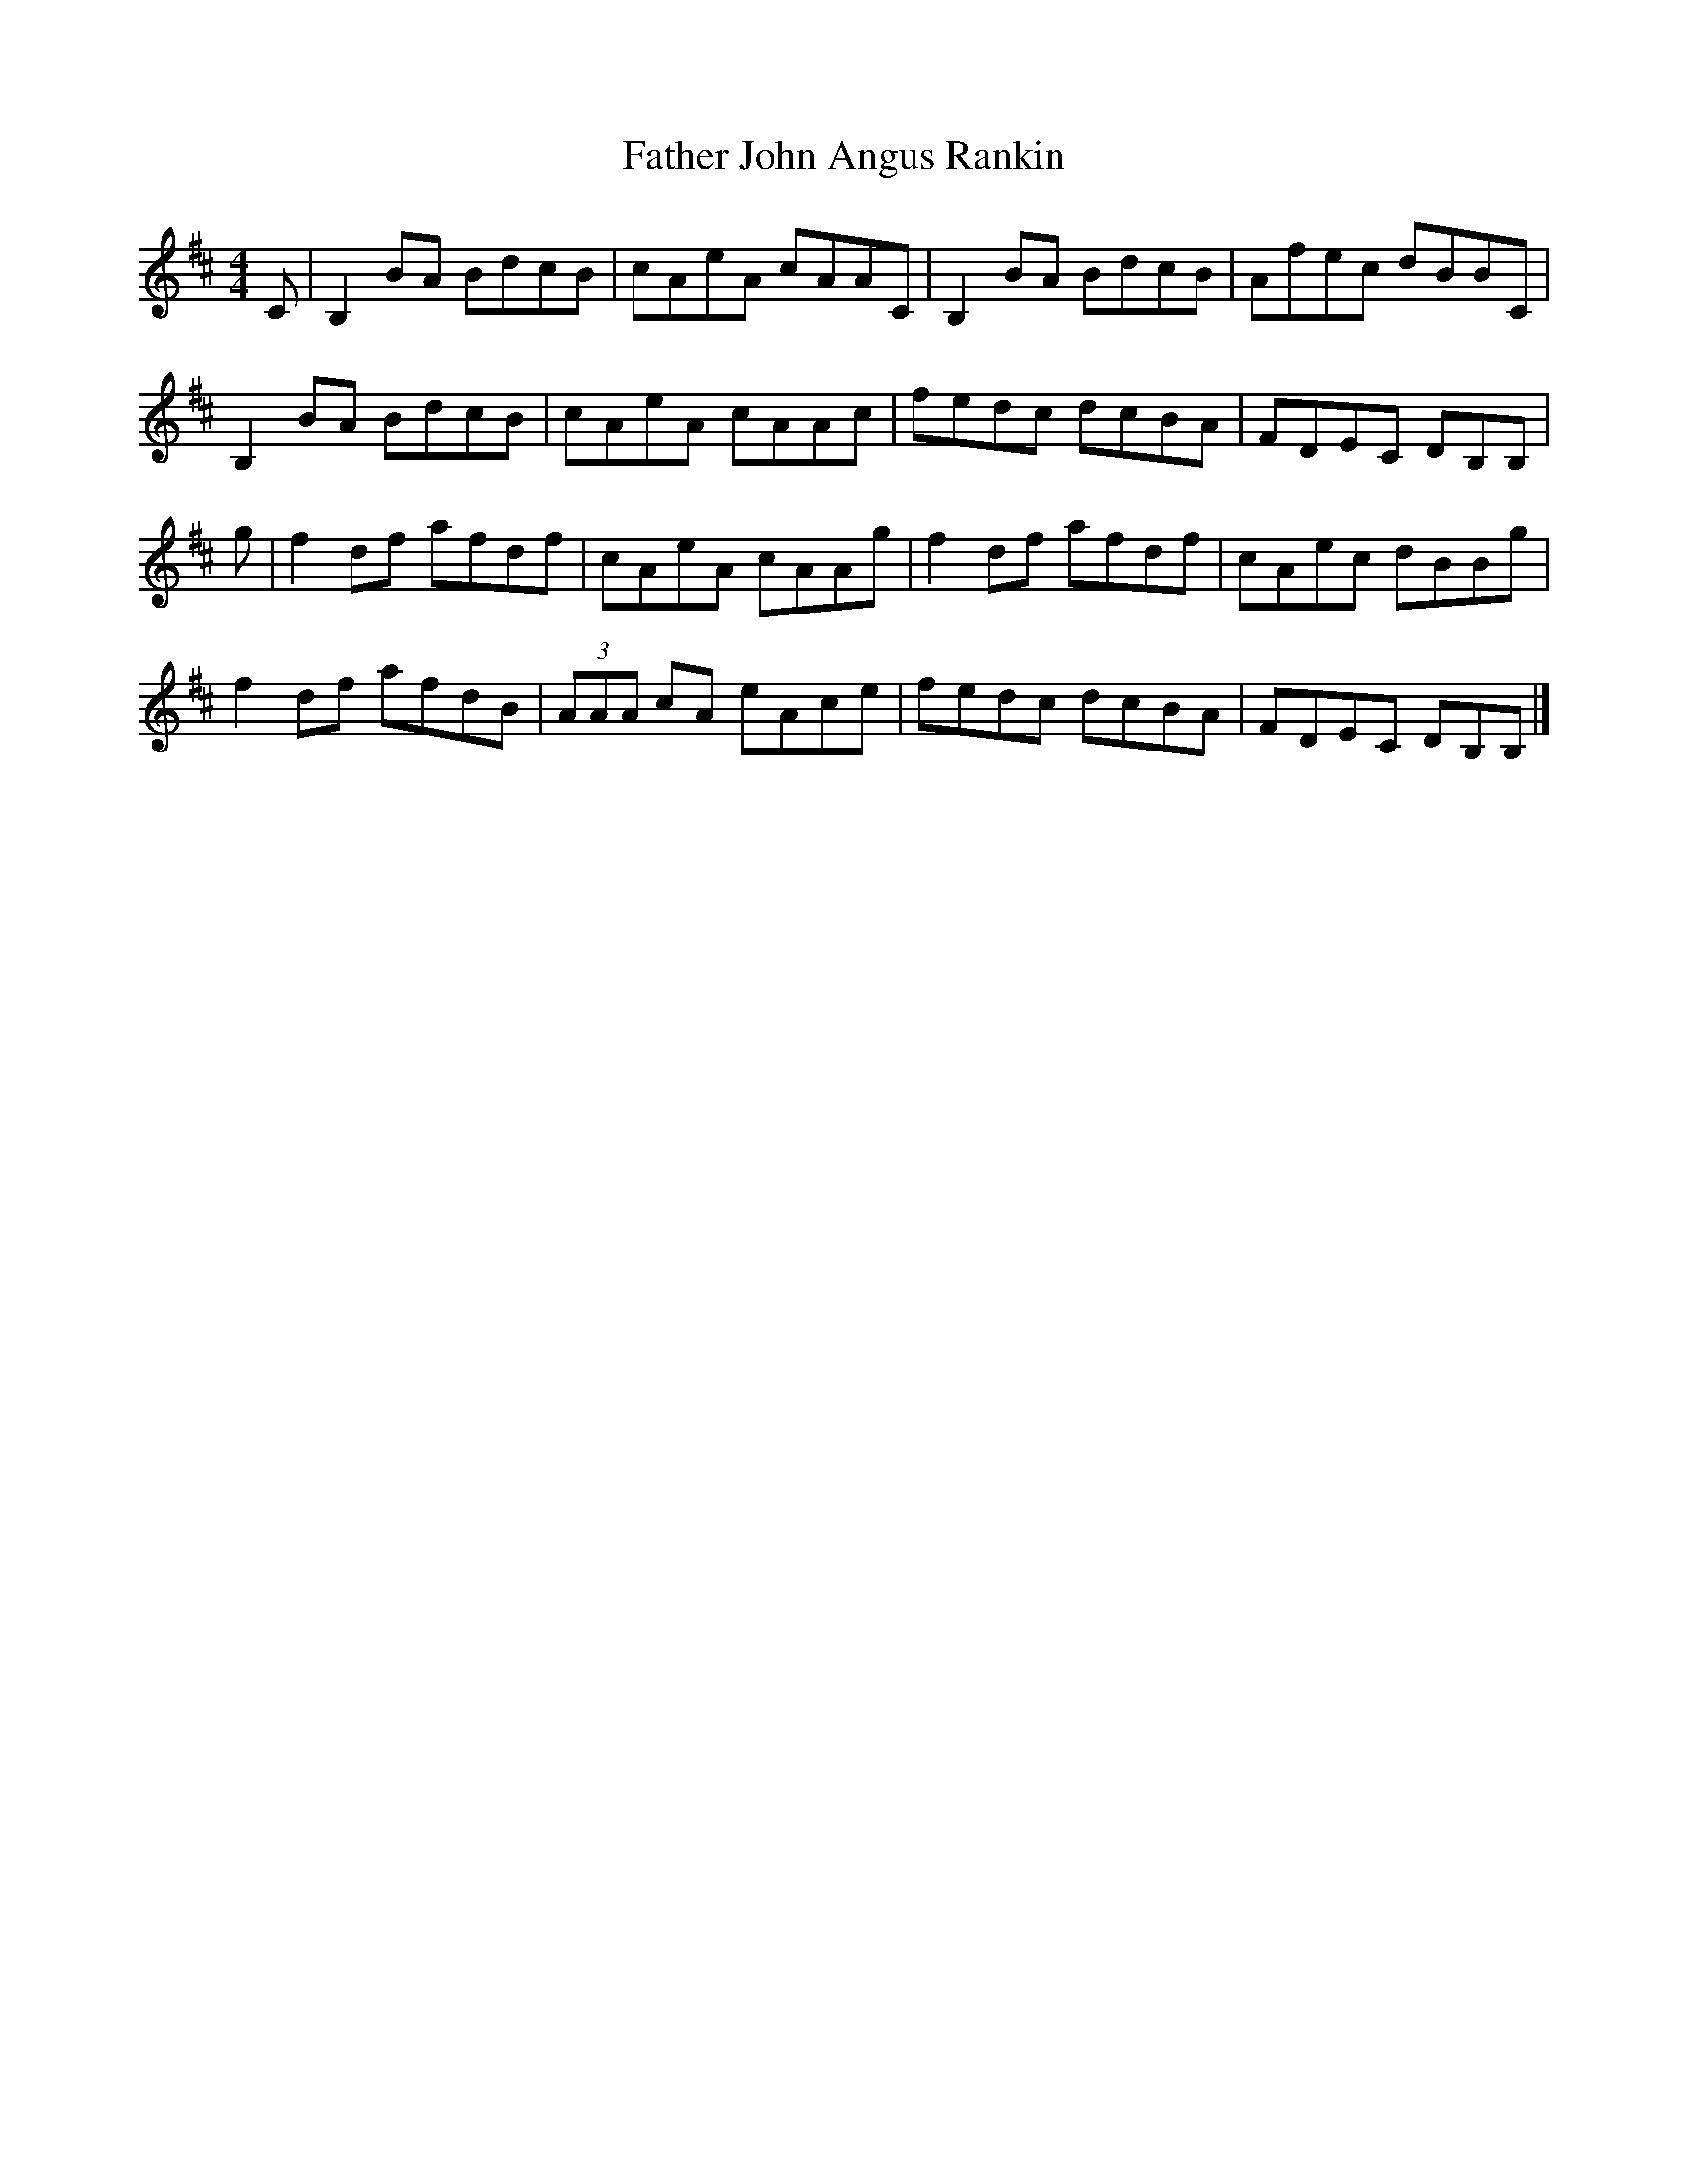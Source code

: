X: 2
T: Father John Angus Rankin
Z: ceolachan
S: https://thesession.org/tunes/12669#setting21369
R: reel
M: 4/4
L: 1/8
K: Bmin
C |B,2BA BdcB | cAeA cAAC | B,2 BA BdcB | Afec dBBC |
B,2 BA BdcB | cAeA cAAc | fedc dcBA | FDEC DB,B, |
g |f2 df afdf | cAeA cAAg | f2 df afdf | cAec dBBg |
f2 df afdB | (3AAA cA eAce | fedc dcBA | FDEC DB,B, |]
